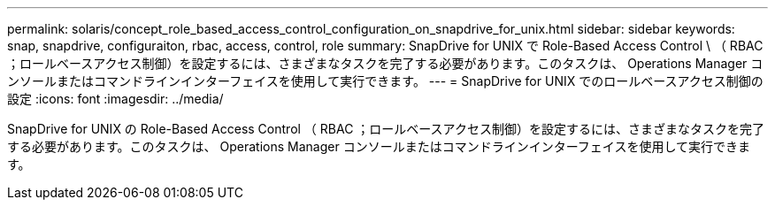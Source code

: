 ---
permalink: solaris/concept_role_based_access_control_configuration_on_snapdrive_for_unix.html 
sidebar: sidebar 
keywords: snap, snapdrive, configuraiton, rbac, access, control, role 
summary: SnapDrive for UNIX で Role-Based Access Control \ （ RBAC ；ロールベースアクセス制御）を設定するには、さまざまなタスクを完了する必要があります。このタスクは、 Operations Manager コンソールまたはコマンドラインインターフェイスを使用して実行できます。 
---
= SnapDrive for UNIX でのロールベースアクセス制御の設定
:icons: font
:imagesdir: ../media/


[role="lead"]
SnapDrive for UNIX の Role-Based Access Control （ RBAC ；ロールベースアクセス制御）を設定するには、さまざまなタスクを完了する必要があります。このタスクは、 Operations Manager コンソールまたはコマンドラインインターフェイスを使用して実行できます。
